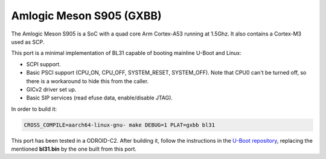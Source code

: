 Amlogic Meson S905 (GXBB)
=========================

The Amlogic Meson S905 is a SoC with a quad core Arm Cortex-A53 running at
1.5Ghz. It also contains a Cortex-M3 used as SCP.

This port is a minimal implementation of BL31 capable of booting mainline U-Boot
and Linux:

- SCPI support.
- Basic PSCI support (CPU_ON, CPU_OFF, SYSTEM_RESET, SYSTEM_OFF). Note that CPU0
  can't be turned off, so there is a workaround to hide this from the caller.
- GICv2 driver set up.
- Basic SIP services (read efuse data, enable/disable JTAG).

In order to build it:

.. code:: shell

    CROSS_COMPILE=aarch64-linux-gnu- make DEBUG=1 PLAT=gxbb bl31

This port has been tested in a ODROID-C2. After building it, follow the
instructions in the `U-Boot repository`_, replacing the mentioned **bl31.bin**
by the one built from this port.

.. _U-Boot repository: https://github.com/u-boot/u-boot/blob/master/board/amlogic/odroid-c2/README.odroid-c2
